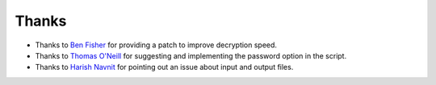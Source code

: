 Thanks
===============
* Thanks to `Ben Fisher`_ for providing a patch to improve decryption speed.

* Thanks to `Thomas O'Neill`_ for suggesting and implementing the password option in the script.

* Thanks to `Harish Navnit`_ for pointing out an issue about input and output files.

.. _Ben Fisher: https://downpoured.github.io/

.. _Thomas O'Neill: https://github.com/toneill818

.. _Harish Navnit: https://github.com/harishnavnit

